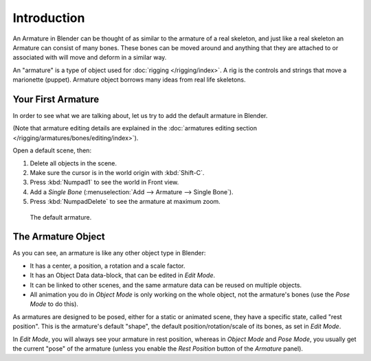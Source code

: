 
************
Introduction
************

An Armature in Blender can be thought of as similar to the armature of a real skeleton,
and just like a real skeleton an Armature can consist of many bones. These bones can be moved
around and anything that they are attached to or associated with will move and deform in a
similar way.

An "armature" is a type of object used for :doc:`rigging </rigging/index>`.
A rig is the controls and strings that move a marionette (puppet).
Armature object borrows many ideas from real life skeletons.


Your First Armature
===================

In order to see what we are talking about, let us try to add the default armature in Blender.

(Note that armature editing details are explained in the
:doc:`armatures editing section </rigging/armatures/bones/editing/index>`).

Open a default scene, then:

#. Delete all objects in the scene.
#. Make sure the cursor is in the world origin with :kbd:`Shift-C`.
#. Press :kbd:`Numpad1` to see the world in Front view.
#. Add a *Single Bone* (:menuselection:`Add --> Armature --> Single Bone`).
#. Press :kbd:`NumpadDelete` to see the armature at maximum zoom.

.. figure:: /images/rigging_armatures_introduction_default.png

   The default armature.


The Armature Object
===================

As you can see, an armature is like any other object type in Blender:

- It has a center, a position, a rotation and a scale factor.
- It has an Object Data data-block, that can be edited in *Edit Mode*.
- It can be linked to other scenes, and the same armature data can be reused on multiple objects.
- All animation you do in *Object Mode* is only working on the whole object,
  not the armature's bones (use the *Pose Mode* to do this).

As armatures are designed to be posed, either for a static or animated scene,
they have a specific state, called "rest position". This is the armature's default "shape",
the default position/rotation/scale of its bones, as set in *Edit Mode*.

In *Edit Mode*, you will always see your armature in rest position,
whereas in *Object Mode* and *Pose Mode*,
you usually get the current "pose" of the armature
(unless you enable the *Rest Position* button of the *Armature* panel).
